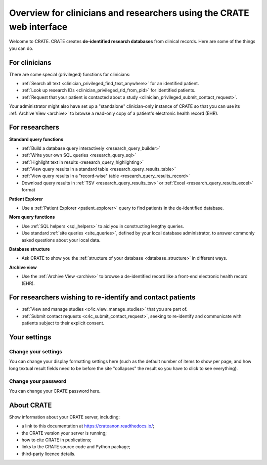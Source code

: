 ..  crate_anon/docs/source/website_using/clinician_researcher_overview.rst

..  Copyright (C) 2015-2021 Rudolf Cardinal (rudolf@pobox.com).
    .
    This file is part of CRATE.
    .
    CRATE is free software: you can redistribute it and/or modify
    it under the terms of the GNU General Public License as published by
    the Free Software Foundation, either version 3 of the License, or
    (at your option) any later version.
    .
    CRATE is distributed in the hope that it will be useful,
    but WITHOUT ANY WARRANTY; without even the implied warranty of
    MERCHANTABILITY or FITNESS FOR A PARTICULAR PURPOSE. See the
    GNU General Public License for more details.
    .
    You should have received a copy of the GNU General Public License
    along with CRATE. If not, see <http://www.gnu.org/licenses/>.

.. _crateweb_clinician_researcher_overview:

Overview for clinicians and researchers using the CRATE web interface
---------------------------------------------------------------------

Welcome to CRATE. CRATE creates **de-identified research databases** from
clinical records. Here are some of the things you can do.


For clinicians
~~~~~~~~~~~~~~

There are some special (privileged) functions for clinicians:

- :ref:`Search all text <clinician_privileged_find_text_anywhere>` for an
  identified patient.

- :ref:`Look up research IDs <clinician_privileged_rid_from_pid>` for
  identified patients.

- :ref:`Request that your patient is contacted about a study
  <clinician_privileged_submit_contact_request>`.

Your administrator might also have set up a "standalone" clinician-only
instance of CRATE so that you can use its :ref:`Archive View <archive>` to
browse a read-only copy of a patient's electronic health record (EHR).


For researchers
~~~~~~~~~~~~~~~

**Standard query functions**

- :ref:`Build a database query interactively <research_query_builder>`

- :ref:`Write your own SQL queries <research_query_sql>`

- :ref:`Highlight text in results <research_query_highlighting>`

- :ref:`View query results in a standard table <research_query_results_table>`

- :ref:`View query results in a "record-wise" table
  <research_query_results_record>`

- Download query results in :ref:`TSV <research_query_results_tsv>` or
  :ref:`Excel <research_query_results_excel>` format

**Patient Explorer**

- Use a :ref:`Patient Explorer <patient_explorer>` query to find patients in
  the de-identified database.

**More query functions**

- Use :ref:`SQL helpers <sql_helpers>` to aid you in constructing lengthy
  queries.

- Use standard :ref:`site queries <site_queries>`, defined by your local
  database administrator, to answer commonly asked questions about your
  local data.

**Database structure**

- Ask CRATE to show you the :ref:`structure of your database
  <database_structure>` in different ways.

**Archive view**

- Use the :ref:`Archive View <archive>` to browse a de-identified record like
  a front-end electronic health record (EHR).


For researchers wishing to re-identify and contact patients
~~~~~~~~~~~~~~~~~~~~~~~~~~~~~~~~~~~~~~~~~~~~~~~~~~~~~~~~~~~

- :ref:`View and manage studies <c4c_view_manage_studies>` that you are part
  of.

- :ref:`Submit contact requests <c4c_submit_contact_request>`, seeking to
  re-identify and communicate with patients subject to their explicit consent.


Your settings
~~~~~~~~~~~~~

Change your settings
####################

You can change your display formatting settings here (such as the default
number of items to show per page, and how long textual result fields need to be
before the site "collapses" the result so you have to click to see everything).


Change your password
####################

You can change your CRATE password here.


About CRATE
~~~~~~~~~~~

Show information about your CRATE server, including:

- a link to this documentation at https://crateanon.readthedocs.io/;
- the CRATE version your server is running;
- how to cite CRATE in publications;
- links to the CRATE source code and Python package;
- third-party licence details.
